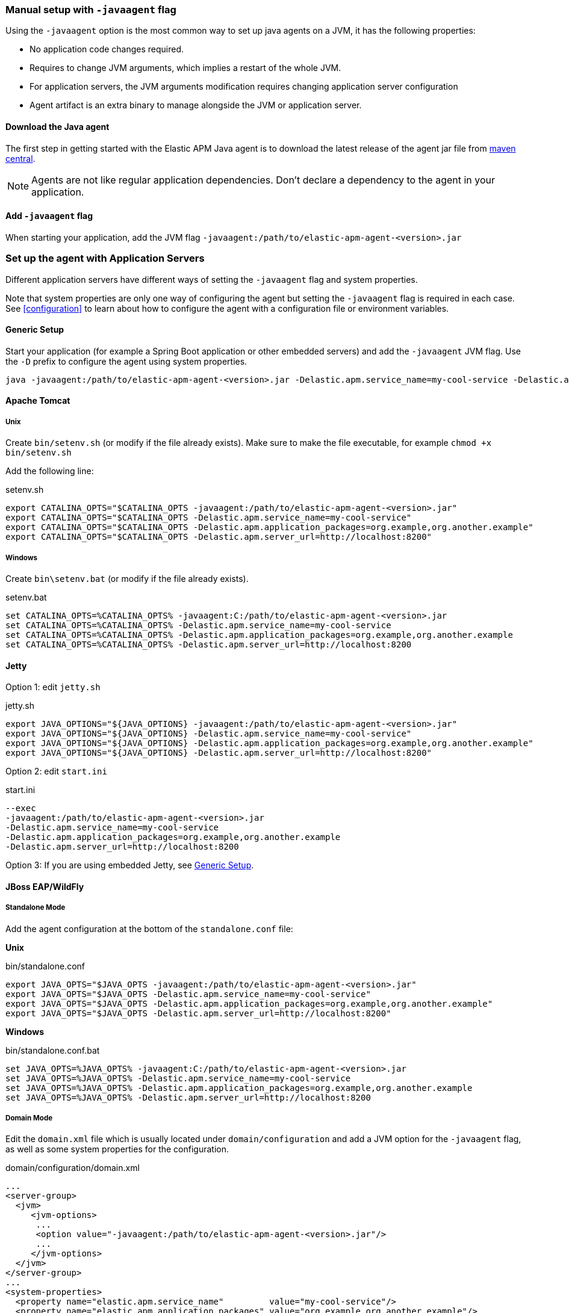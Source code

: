 [[setup-javaagent]]
=== Manual setup with `-javaagent` flag

Using the `-javaagent` option is the most common way to set up java agents on a JVM, it has the following properties:

- No application code changes required.
- Requires to change JVM arguments, which implies a restart of the whole JVM.
- For application servers, the JVM arguments modification requires changing application server configuration
- Agent artifact is an extra binary to manage alongside the JVM or application server.

[float]
[[setup-javaagent-download]]
==== Download the Java agent

The first step in getting started with the Elastic APM Java agent is to download the latest release of the agent jar file from
link:https://search.maven.org/search?q=g:co.elastic.apm%20AND%20a:elastic-apm-agent[maven central].

NOTE: Agents are not like regular application dependencies.
Don't declare a dependency to the agent in your application.

[float]
[[setup-javaagent-add-flag]]
==== Add `-javaagent` flag
When starting your application, add the JVM flag `-javaagent:/path/to/elastic-apm-agent-<version>.jar`

[float]
[[application-server-setup]]
=== Set up the agent with Application Servers
Different application servers have different ways of setting the `-javaagent` flag and system properties.

Note that system properties are only one way of configuring the agent but setting the `-javaagent` flag is required in each case.
See <<configuration>> to learn about how to configure the agent with a configuration file or environment variables.

[float]
[[setup-generic]]
==== Generic Setup
Start your application (for example a Spring Boot application or other embedded servers) and add the `-javaagent` JVM flag.
Use the `-D` prefix to configure the agent using system properties.

[source,bash]
----
java -javaagent:/path/to/elastic-apm-agent-<version>.jar -Delastic.apm.service_name=my-cool-service -Delastic.apm.application_packages=org.example,org.another.example -Delastic.apm.server_url=http://localhost:8200 -jar my-application.jar
----

[float]
[[setup-tomcat]]
==== Apache Tomcat

[float]
[[setup-tomcat-unix]]
===== Unix
Create `bin/setenv.sh` (or modify if the file already exists).
Make sure to make the file executable, for example `chmod +x bin/setenv.sh`

Add the following line:

[source,bash]
.setenv.sh
----
export CATALINA_OPTS="$CATALINA_OPTS -javaagent:/path/to/elastic-apm-agent-<version>.jar"
export CATALINA_OPTS="$CATALINA_OPTS -Delastic.apm.service_name=my-cool-service"
export CATALINA_OPTS="$CATALINA_OPTS -Delastic.apm.application_packages=org.example,org.another.example"
export CATALINA_OPTS="$CATALINA_OPTS -Delastic.apm.server_url=http://localhost:8200"
----

[float]
[[setup-tomcat-windows]]
===== Windows
Create `bin\setenv.bat` (or modify if the file already exists).

[source,batch]
.setenv.bat
----
set CATALINA_OPTS=%CATALINA_OPTS% -javaagent:C:/path/to/elastic-apm-agent-<version>.jar
set CATALINA_OPTS=%CATALINA_OPTS% -Delastic.apm.service_name=my-cool-service
set CATALINA_OPTS=%CATALINA_OPTS% -Delastic.apm.application_packages=org.example,org.another.example
set CATALINA_OPTS=%CATALINA_OPTS% -Delastic.apm.server_url=http://localhost:8200
----

[float]
[[setup-jetty]]
==== Jetty

Option 1: edit `jetty.sh`

[source,bash]
.jetty.sh
----
export JAVA_OPTIONS="${JAVA_OPTIONS} -javaagent:/path/to/elastic-apm-agent-<version>.jar"
export JAVA_OPTIONS="${JAVA_OPTIONS} -Delastic.apm.service_name=my-cool-service"
export JAVA_OPTIONS="${JAVA_OPTIONS} -Delastic.apm.application_packages=org.example,org.another.example"
export JAVA_OPTIONS="${JAVA_OPTIONS} -Delastic.apm.server_url=http://localhost:8200"
----

Option 2: edit `start.ini`

[source,ini]
.start.ini
----
--exec
-javaagent:/path/to/elastic-apm-agent-<version>.jar
-Delastic.apm.service_name=my-cool-service
-Delastic.apm.application_packages=org.example,org.another.example
-Delastic.apm.server_url=http://localhost:8200
----

Option 3: If you are using embedded Jetty, see <<setup-generic>>.

[float]
[[setup-jboss-wildfly]]
==== JBoss EAP/WildFly

[float]
[[setup-jboss-wildfly-standalone]]
===== Standalone Mode
Add the agent configuration at the bottom of the `standalone.conf` file:

**Unix**

[source,bash]
.bin/standalone.conf
----
export JAVA_OPTS="$JAVA_OPTS -javaagent:/path/to/elastic-apm-agent-<version>.jar"
export JAVA_OPTS="$JAVA_OPTS -Delastic.apm.service_name=my-cool-service"
export JAVA_OPTS="$JAVA_OPTS -Delastic.apm.application_packages=org.example,org.another.example"
export JAVA_OPTS="$JAVA_OPTS -Delastic.apm.server_url=http://localhost:8200"
----

**Windows**

[source,bash]
.bin/standalone.conf.bat
----
set JAVA_OPTS=%JAVA_OPTS% -javaagent:C:/path/to/elastic-apm-agent-<version>.jar
set JAVA_OPTS=%JAVA_OPTS% -Delastic.apm.service_name=my-cool-service
set JAVA_OPTS=%JAVA_OPTS% -Delastic.apm.application_packages=org.example,org.another.example
set JAVA_OPTS=%JAVA_OPTS% -Delastic.apm.server_url=http://localhost:8200
----

[float]
[[setup-jboss-wildfly-domain]]
===== Domain Mode
Edit the `domain.xml` file which is usually located under `domain/configuration` and add a JVM option for the `-javaagent` flag,
as well as some system properties for the configuration.

[source,xml]
.domain/configuration/domain.xml
----
...
<server-group>
  <jvm>
     <jvm-options>
      ...
      <option value="-javaagent:/path/to/elastic-apm-agent-<version>.jar"/>
      ...
     </jvm-options>
  </jvm>
</server-group>
...
<system-properties>
  <property name="elastic.apm.service_name"         value="my-cool-service"/>
  <property name="elastic.apm.application_packages" value="org.example,org.another.example"/>
  <property name="elastic.apm.server_url"          value="http://localhost:8200"/>
</system-properties>
...
----

[float]
[[setup-websphere-liberty]]
==== WebSphere Liberty
Add the following lines to the `jvm.options` file.

[source,options]
.jvm.options
----
-javaagent:/path/to/elastic-apm-agent-<version>.jar
-Delastic.apm.service_name=my-cool-service
-Delastic.apm.application_packages=org.example,org.another.example
-Delastic.apm.server_url=http://localhost:8200
----

[float]
[[setup-payara]]
==== Payara
Update the `domain.xml` file to add the `-javaagent` flag and system properties.

[source,xml]
.glassfish/domains/domain1/config/domain.xml
----
<java-config>
  ...
  <jvm-options>-javaagent:/path/to/elastic-apm-agent-<version>.jar</jvm-options>
  <jvm-options>-Delastic.apm.service_name=my-cool-service</jvm-options>
  <jvm-options>-Delastic.apm.application_packages=org.example,org.another.example</jvm-options>
  <jvm-options>-Delastic.apm.server_url=http://localhost:8200</jvm-options>
</java-config>
----

[float]
[[setup-weblogic]]
==== Oracle WebLogic

[float]
[[setup-weblogic-unix]]
===== Unix
Edit the `startWebLogic.sh` file and add the following lines after the `setDomainEnv.sh` call:

[source,bash]
.$DOMAIN_HOME/bin/startWebLogic.sh
----
export JAVA_OPTIONS="$JAVA_OPTIONS -javaagent:/path/to/elastic-apm-agent-<version>.jar"
export JAVA_OPTIONS="$JAVA_OPTIONS -Delastic.apm.service_name=my-cool-service"
export JAVA_OPTIONS="$JAVA_OPTIONS -Delastic.apm.application_packages=org.example,org.another.example"
export JAVA_OPTIONS="$JAVA_OPTIONS -Delastic.apm.server_url=http://localhost:8200"
----

[float]
[[setup-weblogic-windows]]
===== Windows
Edit the `startWebLogic.cmd` file and add the following lines after the `setDomainEnv.cmd` call:

[source,batch]
.%DOMAIN_HOME%\bin\startWebLogic.cmd
----
set JAVA_OPTIONS=%JAVA_OPTIONS% -javaagent:C:/path/to/elastic-apm-agent-<version>.jar
set JAVA_OPTIONS=%JAVA_OPTIONS% -Delastic.apm.service_name=my-cool-service
set JAVA_OPTIONS=%JAVA_OPTIONS% -Delastic.apm.application_packages=org.example,org.another.example
set JAVA_OPTIONS=%JAVA_OPTIONS% -Delastic.apm.server_url=http://localhost:8200
----

[float]
[[setup-cloud-foundry]]
==== Cloud Foundry
The Elastic Java APM Agent Framework is now part of the Cloud Foundry Java Buildpack as of link:https://github.com/cloudfoundry/java-buildpack/releases/tag/v4.19[Release v4.19].

A user provided Elastic APM service must have a name or tag with `elastic-apm` in it so that the Elastic APM Agent Framework will automatically configure the application to work with the service.

Create a user provided service:

`cf cups my-elastic-apm-service -p '{"server_url":"my-apm-server-url","secret_token":"my-apm-server-secret-token"}'`

Both `my-apm-server-url` and `my-apm-server-secret-token` are respectively `server_url` and `secret_token` from service-key of your Elasticsearch server.

Bind the application to the service:

`cf bind-service my-application my-elastic-apm-service`

and restage the application or use the `services` block in the application manifest file.

For more details on the Elastic Java APM Agent Framework for Cloud Foundry see link:https://github.com/cloudfoundry/java-buildpack/blob/main/docs/framework-elastic_apm_agent.md[here].

[source,yml]
.manifest.yml
----
applications:
- name: my-application
  memory: 1G
  path: ./target/my-application.jar
  services:
    - my-elastic-apm-service
----
